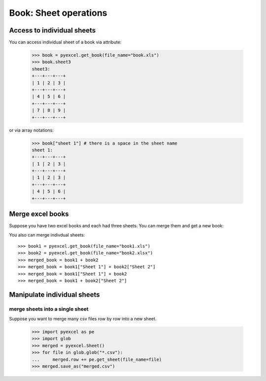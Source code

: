 
Book: Sheet operations
=========================

Access to individual sheets
-----------------------------

.. testcode::
   :hide:

   >>> import pyexcel
   >>> data = {
   ...      'sheet 1':
   ...          [
   ...              [1.0, 2.0, 3.0],
   ...              [1.0, 2.0, 3.0],
   ...              [4.0, 5.0, 6.0]
   ...          ],
   ...      'sheet2':
   ...          [
   ...              ['O', 'P', 'Q'],
   ...              [3.0, 2.0, 1.0],
   ...              [4.0, 3.0, 2.0]
   ...          ],
   ...      'sheet3':
   ...          [
   ...              [1.0, 2.0, 3.0],
   ...              [4.0, 5.0, 6.0],
   ...              [7.0, 8.0, 9.0]
   ...          ]
   ...  }
   >>> pyexcel.save_book_as(bookdict=data, dest_file_name="book.xls")

You can access individual sheet of a book via attribute:

    >>> book = pyexcel.get_book(file_name="book.xls")
    >>> book.sheet3
    sheet3:
    +---+---+---+
    | 1 | 2 | 3 |
    +---+---+---+
    | 4 | 5 | 6 |
    +---+---+---+
    | 7 | 8 | 9 |
    +---+---+---+

or via array notations:

    >>> book["sheet 1"] # there is a space in the sheet name
    sheet 1:
    +---+---+---+
    | 1 | 2 | 3 |
    +---+---+---+
    | 1 | 2 | 3 |
    +---+---+---+
    | 4 | 5 | 6 |
    +---+---+---+


Merge excel books
----------------------

Suppose you have two excel books and each had three sheets. You can merge them and get a new book:

.. testcode::
   :hide:

   >>> data = {
   ...      'Sheet 2':
   ...          [
   ...              ['X', 'Y', 'Z'],
   ...              [1.0, 2.0, 3.0],
   ...              [4.0, 5.0, 6.0]
   ...          ],
   ...      'Sheet 3':
   ...          [
   ...              ['O', 'P', 'Q'],
   ...              [3.0, 2.0, 1.0],
   ...              [4.0, 3.0, 2.0]
   ...          ],
   ...      'Sheet 1':
   ...          [
   ...              [1.0, 2.0, 3.0],
   ...              [4.0, 5.0, 6.0],
   ...              [7.0, 8.0, 9.0]
   ...          ]
   ...  }
   >>> book = pyexcel.Book(data)
   >>> book.save_as("book1.xls")
   >>> book.save_as("book2.xlsx")

You also can merge indivdual sheets::

   >>> book1 = pyexcel.get_book(file_name="book1.xls")
   >>> book2 = pyexcel.get_book(file_name="book2.xlsx")
   >>> merged_book = book1 + book2
   >>> merged_book = book1["Sheet 1"] + book2["Sheet 2"]
   >>> merged_book = book1["Sheet 1"] + book2
   >>> merged_book = book1 + book2["Sheet 2"]


Manipulate individual sheets
-----------------------------

merge sheets into a single sheet
*********************************

Suppose you want to merge many csv files row by row into a new sheet.

   >>> import pyexcel as pe 
   >>> import glob
   >>> merged = pyexcel.Sheet()
   >>> for file in glob.glob("*.csv"):
   ...     merged.row += pe.get_sheet(file_name=file)
   >>> merged.save_as("merged.csv")

.. testcode::
   :hide:

   >>> import os
   >>> os.unlink("book.xls")
   >>> os.unlink("book1.xls")
   >>> os.unlink("book2.xlsx")
   >>> os.unlink("merged.csv")
